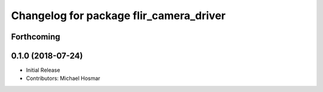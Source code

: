 ^^^^^^^^^^^^^^^^^^^^^^^^^^^^^^^^^^^^^^^^
Changelog for package flir_camera_driver
^^^^^^^^^^^^^^^^^^^^^^^^^^^^^^^^^^^^^^^^

Forthcoming
-----------

0.1.0 (2018-07-24)
------------------
* Initial Release
* Contributors: Michael Hosmar
